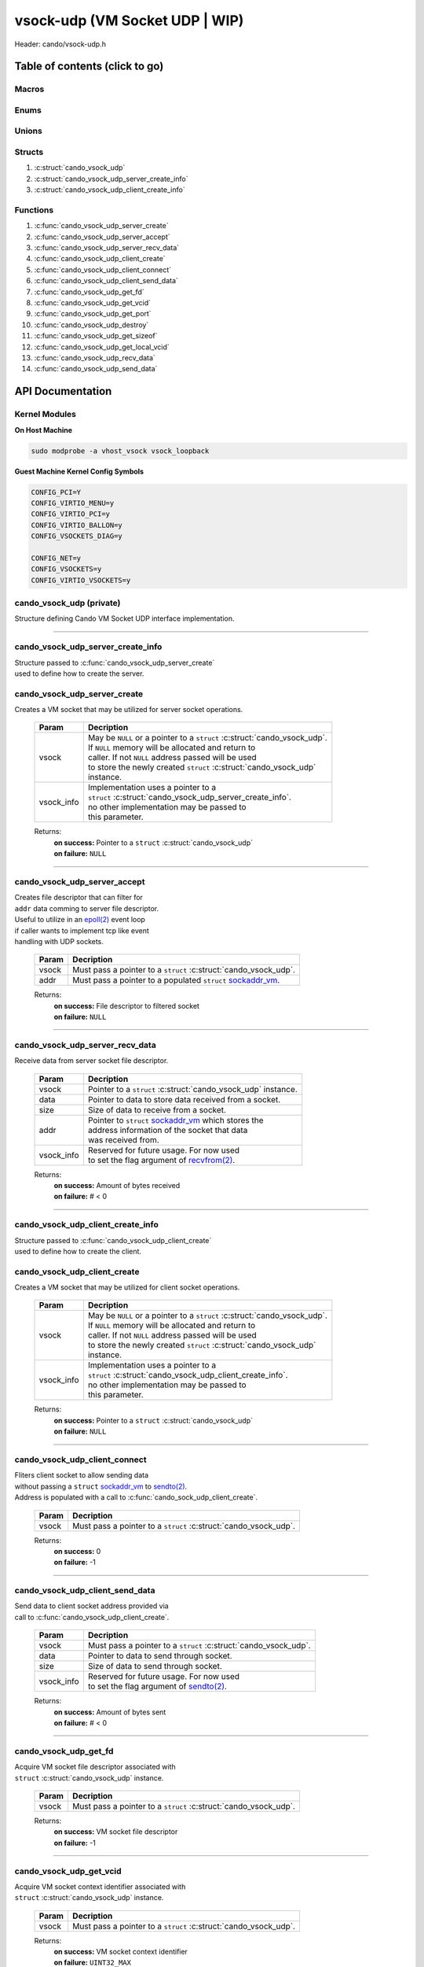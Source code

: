 .. default-domain:: C

vsock-udp (VM Socket UDP | WIP)
===============================

Header: cando/vsock-udp.h

Table of contents (click to go)
~~~~~~~~~~~~~~~~~~~~~~~~~~~~~~~

======
Macros
======

=====
Enums
=====

======
Unions
======

=======
Structs
=======

1. :c:struct:`cando_vsock_udp`
#. :c:struct:`cando_vsock_udp_server_create_info`
#. :c:struct:`cando_vsock_udp_client_create_info`

=========
Functions
=========

1. :c:func:`cando_vsock_udp_server_create`
#. :c:func:`cando_vsock_udp_server_accept`
#. :c:func:`cando_vsock_udp_server_recv_data`
#. :c:func:`cando_vsock_udp_client_create`
#. :c:func:`cando_vsock_udp_client_connect`
#. :c:func:`cando_vsock_udp_client_send_data`
#. :c:func:`cando_vsock_udp_get_fd`
#. :c:func:`cando_vsock_udp_get_vcid`
#. :c:func:`cando_vsock_udp_get_port`
#. :c:func:`cando_vsock_udp_destroy`
#. :c:func:`cando_vsock_udp_get_sizeof`
#. :c:func:`cando_vsock_udp_get_local_vcid`
#. :c:func:`cando_vsock_udp_recv_data`
#. :c:func:`cando_vsock_udp_send_data`

API Documentation
~~~~~~~~~~~~~~~~~

==============
Kernel Modules
==============

**On Host Machine**

.. code-block:: sh

	sudo modprobe -a vhost_vsock vsock_loopback

**Guest Machine Kernel Config Symbols**

.. code-block:: sh

	CONFIG_PCI=Y
	CONFIG_VIRTIO_MENU=y
	CONFIG_VIRTIO_PCI=y
	CONFIG_VIRTIO_BALLON=y
	CONFIG_VSOCKETS_DIAG=y

	CONFIG_NET=y
	CONFIG_VSOCKETS=y
	CONFIG_VIRTIO_VSOCKETS=y

=========================
cando_vsock_udp (private)
=========================

| Structure defining Cando VM Socket UDP interface implementation.

.. c:struct:: cando_vsock_udp

	.. c:member::
		struct cando_log_error_struct err;
		bool                          free;
		int                           fd;
		unsigned int                  vcid;
		int                           port;
		struct sockaddr_vm            addr;

	:c:member:`err`
		| Stores information about the error that occured
		| for the given instance and may later be retrieved
		| by caller.

	:c:member:`free`
		| If structure allocated with `calloc(3)`_ member will be
		| set to true so that, we know to call `free(3)`_ when
		| destroying the instance.

	:c:member:`fd`
		| File descriptor to the open VM socket.

	:c:member:`vcid`
		| VM Context Identifier.

	:c:member:`port`
		| Network port number to `recvfrom(2)`_/`sendto(2)`_ with.

	:c:member:`addr`
		| Stores byte information about the VM socket context.
		| Is used for client `connect(2)`_ and server `bind(2)`_/`connect(2)`_.

=========================================================================================================================================

==================================
cando_vsock_udp_server_create_info
==================================

| Structure passed to :c:func:`cando_vsock_udp_server_create`
| used to define how to create the server.

.. c:struct:: cando_vsock_udp_server_create_info

	.. c:member::
		unsigned int vcid;
		int          port;

	:c:member:`vcid`
		| VM Context Identifier to `recvfrom(2)`_/`sendto(2)`_ data with.

	:c:member:`port`
		| Network port to `recvfrom(2)`_/`sendto(2)`_ data with.

=============================
cando_vsock_udp_server_create
=============================

.. c:function:: struct cando_vsock_udp *cando_vsock_udp_server_create(struct cando_vsock_udp *vsock, const void *vsock_info);

| Creates a VM socket that may be utilized for server socket operations.

	.. list-table::
		:header-rows: 1

		* - Param
	          - Decription
		* - vsock
		  - | May be ``NULL`` or a pointer to a ``struct`` :c:struct:`cando_vsock_udp`.
		    | If ``NULL`` memory will be allocated and return to
		    | caller. If not ``NULL`` address passed will be used
		    | to store the newly created ``struct`` :c:struct:`cando_vsock_udp`
		    | instance.
		* - vsock_info
		  - | Implementation uses a pointer to a
		    | ``struct`` :c:struct:`cando_vsock_udp_server_create_info`.
		    | no other implementation may be passed to
		    | this parameter.

	Returns:
		| **on success:** Pointer to a ``struct`` :c:struct:`cando_vsock_udp`
		| **on failure:** ``NULL``

=========================================================================================================================================

=============================
cando_vsock_udp_server_accept
=============================

.. c:function:: int cando_vsock_udp_server_accept(struct cando_vsock_udp *vsock, const struct sockaddr_vm *addr);

| Creates file descriptor that can filter for
| ``addr`` data comming to server file descriptor.
| Useful to utilize in an `epoll(2)`_ event loop
| if caller wants to implement tcp like event
| handling with UDP sockets.

	.. list-table::
		:header-rows: 1

		* - Param
	          - Decription
		* - vsock
		  - | Must pass a pointer to a ``struct`` :c:struct:`cando_vsock_udp`.
		* - addr
		  - | Must pass a pointer to a populated ``struct`` `sockaddr_vm`_.

	Returns:
		| **on success:** File descriptor to filtered socket
		| **on failure:** ``NULL``

=========================================================================================================================================

================================
cando_vsock_udp_server_recv_data
================================

.. c:function:: ssize_t cando_vsock_udp_server_recv_data(struct cando_vsock_udp *vsock, void *data, const size_t size, struct sockaddr_vm *addr, const void *sock_info);

| Receive data from server socket file descriptor.

	.. list-table::
		:header-rows: 1

		* - Param
	          - Decription
		* - vsock
		  - | Pointer to a ``struct`` :c:struct:`cando_vsock_udp` instance.
		* - data
		  - | Pointer to data to store data received from a socket.
		* - size
		  - | Size of data to receive from a socket.
		* - addr
		  - | Pointer to ``struct`` `sockaddr_vm`_ which stores the
		    | address information of the socket that data
		    | was received from.
		* - vsock_info
		  - | Reserved for future usage. For now used
		    | to set the flag argument of `recvfrom(2)`_.

	Returns:
		| **on success:** Amount of bytes received
		| **on failure:** # < 0

=========================================================================================================================================

==================================
cando_vsock_udp_client_create_info
==================================

| Structure passed to :c:func:`cando_vsock_udp_client_create`
| used to define how to create the client.

.. c:struct:: cando_vsock_udp_client_create_info

	.. c:member::
		unsigned int vcid;
		int          port;

	:c:member:`vcid`
		| VM Context Identifier to `sendto(2)`_/`recvfrom(2)`_ data with.

	:c:member:`port`
		| Network port to `sendto(2)`_/`recvfrom(2)`_ data with.

=============================
cando_vsock_udp_client_create
=============================

.. c:function:: struct cando_vsock_udp *cando_vsock_udp_client_create(struct cando_vsock_udp *vsock, const void *vsock_info);

| Creates a VM socket that may be utilized for client socket operations.

	.. list-table::
		:header-rows: 1

		* - Param
	          - Decription
		* - vsock
		  - | May be ``NULL`` or a pointer to a ``struct`` :c:struct:`cando_vsock_udp`.
		    | If ``NULL`` memory will be allocated and return to
		    | caller. If not ``NULL`` address passed will be used
		    | to store the newly created ``struct`` :c:struct:`cando_vsock_udp`
		    | instance.
		* - vsock_info
		  - | Implementation uses a pointer to a
		    | ``struct`` :c:struct:`cando_vsock_udp_client_create_info`.
		    | no other implementation may be passed to
		    | this parameter.

	Returns:
		| **on success:** Pointer to a ``struct`` :c:struct:`cando_vsock_udp`
		| **on failure:** ``NULL``

=========================================================================================================================================

==============================
cando_vsock_udp_client_connect
==============================

.. c:function:: int cando_vsock_udp_client_connect(struct cando_vsock_udp *vsock);

| Fliters client socket to allow sending data
| without passing a ``struct`` `sockaddr_vm`_ to `sendto(2)`_.
| Address is populated with a call to :c:func:`cando_sock_udp_client_create`.

	.. list-table::
		:header-rows: 1

		* - Param
	          - Decription
		* - vsock
		  - | Must pass a pointer to a ``struct`` :c:struct:`cando_vsock_udp`.

	Returns:
		| **on success:** 0
		| **on failure:** -1

=========================================================================================================================================

================================
cando_vsock_udp_client_send_data
================================

.. c:function:: ssize_t cando_vsock_udp_client_send_data(struct cando_vsock_udp *vsock, const void *data, const size_t size, const void *vsock_info);

| Send data to client socket address provided via
| call to :c:func:`cando_vsock_udp_client_create`.

	.. list-table::
		:header-rows: 1

		* - Param
	          - Decription
		* - vsock
		  - | Must pass a pointer to a ``struct`` :c:struct:`cando_vsock_udp`.
		* - data
		  - | Pointer to data to send through socket.
		* - size
		  - | Size of data to send through socket.
		* - vsock_info
		  - | Reserved for future usage. For now used
		    | to set the flag argument of `sendto(2)`_.

	Returns:
		| **on success:** Amount of bytes sent
		| **on failure:** # < 0

=========================================================================================================================================

======================
cando_vsock_udp_get_fd
======================

.. c:function:: int cando_vsock_udp_get_fd(struct cando_vsock_udp *vsock);

| Acquire VM socket file descriptor associated with
| ``struct`` :c:struct:`cando_vsock_udp` instance.

	.. list-table::
		:header-rows: 1

		* - Param
	          - Decription
		* - vsock
		  - | Must pass a pointer to a ``struct`` :c:struct:`cando_vsock_udp`.

	Returns:
		| **on success:** VM socket file descriptor
		| **on failure:** -1

=========================================================================================================================================

========================
cando_vsock_udp_get_vcid
========================

.. c:function:: unsigned int cando_vsock_udp_get_vcid(struct cando_vsock_udp *vsock);

| Acquire VM socket context identifier associated with
| ``struct`` :c:struct:`cando_vsock_udp` instance.

	.. list-table::
		:header-rows: 1

		* - Param
	          - Decription
		* - vsock
		  - | Must pass a pointer to a ``struct`` :c:struct:`cando_vsock_udp`.

	Returns:
		| **on success:** VM socket context identifier
		| **on failure:** ``UINT32_MAX``

=========================================================================================================================================

========================
cando_vsock_udp_get_port
========================

.. c:function:: int cando_vsock_udp_get_port(struct cando_vsock_udp *vsock);

| Acquire network port associated with
| ``struct`` :c:struct:`cando_vsock_udp` instance.

	.. list-table::
		:header-rows: 1

		* - Param
	          - Decription
		* - vsock
		  - | Must pass a pointer to a ``struct`` :c:struct:`cando_vsock_udp`.

	Returns:
		| **on success:** Network port connected to instance
		| **on failure:** -1

=========================================================================================================================================

=======================
cando_vsock_udp_destroy
=======================

.. c:function:: void cando_vsock_udp_destroy(struct cando_vsock_udp *vsock);

| Frees any allocated memory and closes FD's (if open) created after
| :c:func:`cando_vsock_udp_server_create` or :c:func:`cando_vsock_udp_client_create` call.

	.. list-table::
		:header-rows: 1

		* - Param
	          - Decription
		* - vsock
		  - | Pointer to a valid ``struct`` :c:struct:`cando_vsock_udp`.

=========================================================================================================================================

==========================
cando_vsock_udp_get_sizeof
==========================

.. c:function:: int cando_vsock_udp_get_sizeof(void);

| Returns size of the internal structure. So,
| if caller decides to allocate memory outside
| of API interface they know the exact amount
| of bytes.

	Returns:
		| **on success:** sizeof(``struct`` :c:struct:`cando_vsock_udp`)
		| **on failure:** sizeof(``struct`` :c:struct:`cando_vsock_udp`)

=========================================================================================================================================

==============================
cando_vsock_udp_get_local_vcid
==============================

.. c:function:: unsigned int cando_vsock_udp_get_local_vcid(void);

| Returns the local CID of the VM/Hypervisor after
| acquiring it from ``/dev/vsock``.

	Returns:
		| **on success:** Local VM context identifer
		| **on failure:** ``UINT32_MAX``

=========================================================================================================================================

=========================
cando_vsock_udp_recv_data
=========================

.. c:function:: ssize_t cando_vsock_udp_recv_data(const int sock_fd, void *data, const size_t size, struct sockaddr_vm *addr, const void *vsock_info);

| Receive data from socket file descriptor.

	.. list-table::
		:header-rows: 1

		* - Param
	          - Decription
		* - sock_fd
		  - Socket file descriptor to receive data from.
		* - data
		  - | Pointer to data to store data received from a socket.
		* - size
		  - | Size of data to receive from a socket.
		* - addr
		  - | Pointer to ``struct`` `sockaddr_vm`_ which stores the
		    | address information of the socket that data
		    | was received from.
		* - vsock_info
		  - | Reserved for future usage. For now used
		    | to set the flag argument of `recvfrom(2)`_.

	Returns:
		| **on success:** Amount of bytes received
		| **on failure:** # < 0

=========================================================================================================================================

=========================
cando_vsock_udp_send_data
=========================

.. c:function:: ssize_t cando_vsock_udp_send_data(const int sock_fd, const void *data, const size_t size, const struct sockaddr_vm *addr, const void *vsock_info);

| Send data to socket file descriptor.

	.. list-table::
		:header-rows: 1

		* - Param
	          - Decription
		* - sock_fd
		  - | Socket file descriptor to send data to.
		* - data
		  - | Pointer to data to send through socket.
		* - size
		  - | Size of data to send through socket.
		* - addr
		  - | Pointer to ``struct`` `sockaddr_vm`_ which stores the
		    | address information of a socket that data
		    | will be sent to.
		* - vsock_info
		  - | Reserved for future usage. For now used
		    | to set the flag argument of `sendto(2)`_.

	Returns:
		| **on success:** Amount of bytes sent
		| **on failure:** # < 0

=========================================================================================================================================

.. _calloc(3): https://www.man7.org/linux/man-pages/man3/malloc.3.html
.. _free(3): https://www.man7.org/linux/man-pages/man3/free.3.html
.. _accept(2): https://www.man7.org/linux/man-pages/man2/accept.2.html
.. _connect(2): https://www.man7.org/linux/man-pages/man2/connect.2.html
.. _bind(2): https://www.man7.org/linux/man-pages/man2/bind.2.html
.. _epoll(2): https://www.man7.org/linux/man-pages/man2/epoll.2.html
.. _sendto(2): https://www.man7.org/linux/man-pages/man2/sendto.2.html
.. _recvfrom(2): https://www.man7.org/linux/man-pages/man2/recvfrom.2.html
.. _sockaddr_vm: https://www.man7.org/linux/man-pages/man7/vsock.7.html
